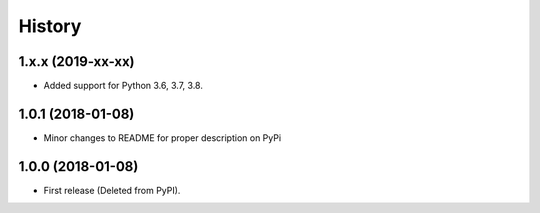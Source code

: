 =======
History
=======

1.x.x (2019-xx-xx)
--------------------

* Added support for Python 3.6, 3.7, 3.8.


1.0.1 (2018-01-08)
--------------------

* Minor changes to README for proper description on PyPi


1.0.0 (2018-01-08)
------------------

* First release (Deleted from PyPI).
